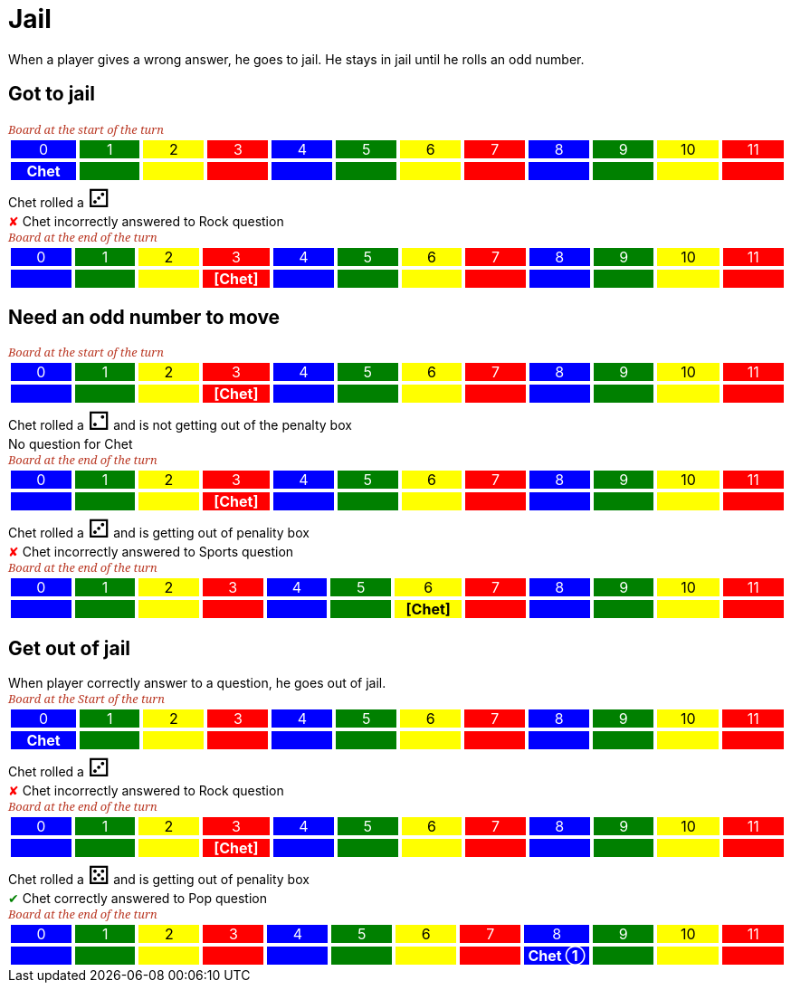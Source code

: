 = Jail

When a player gives a wrong answer, he goes to jail.
He stays in jail until he rolls an odd number.

== Got to jail

[.boardTitle]
Board at the start of the turn

++++

<table class="triviaBoard">
<tr>
<td class="pop boardHeader">0</td>
<td class="science boardHeader">1</td>
<td class="sports boardHeader">2</td>
<td class="rock boardHeader">3</td>
<td class="pop boardHeader">4</td>
<td class="science boardHeader">5</td>
<td class="sports boardHeader">6</td>
<td class="rock boardHeader">7</td>
<td class="pop boardHeader">8</td>
<td class="science boardHeader">9</td>
<td class="sports boardHeader">10</td>
<td class="rock boardHeader">11</td>
</tr>
<tr>
<td class="pop"><p class="currentPlayer">Chet </p></td>
<td class="science"></td>
<td class="sports"></td>
<td class="rock"></td>
<td class="pop"></td>
<td class="science"></td>
<td class="sports"></td>
<td class="rock"></td>
<td class="pop"></td>
<td class="science"></td>
<td class="sports"></td>
<td class="rock"></td>
</tr>
</table>

++++

Chet rolled a [.dice]#&#x2682;#
 +
[wrongAnswer]#&#x2718;#
Chet incorrectly answered to Rock question +
[.boardTitle]
Board at the end of the turn

++++

<table class="triviaBoard">
<tr>
<td class="pop boardHeader">0</td>
<td class="science boardHeader">1</td>
<td class="sports boardHeader">2</td>
<td class="rock boardHeader">3</td>
<td class="pop boardHeader">4</td>
<td class="science boardHeader">5</td>
<td class="sports boardHeader">6</td>
<td class="rock boardHeader">7</td>
<td class="pop boardHeader">8</td>
<td class="science boardHeader">9</td>
<td class="sports boardHeader">10</td>
<td class="rock boardHeader">11</td>
</tr>
<tr>
<td class="pop"></td>
<td class="science"></td>
<td class="sports"></td>
<td class="rock"><p class="currentPlayer">[Chet] </p></td>
<td class="pop"></td>
<td class="science"></td>
<td class="sports"></td>
<td class="rock"></td>
<td class="pop"></td>
<td class="science"></td>
<td class="sports"></td>
<td class="rock"></td>
</tr>
</table>

++++

== Need an odd number to move

[.boardTitle]
Board at the start of the turn

++++

<table class="triviaBoard">
<tr>
<td class="pop boardHeader">0</td>
<td class="science boardHeader">1</td>
<td class="sports boardHeader">2</td>
<td class="rock boardHeader">3</td>
<td class="pop boardHeader">4</td>
<td class="science boardHeader">5</td>
<td class="sports boardHeader">6</td>
<td class="rock boardHeader">7</td>
<td class="pop boardHeader">8</td>
<td class="science boardHeader">9</td>
<td class="sports boardHeader">10</td>
<td class="rock boardHeader">11</td>
</tr>
<tr>
<td class="pop"></td>
<td class="science"></td>
<td class="sports"></td>
<td class="rock"><p class="currentPlayer">[Chet] </p></td>
<td class="pop"></td>
<td class="science"></td>
<td class="sports"></td>
<td class="rock"></td>
<td class="pop"></td>
<td class="science"></td>
<td class="sports"></td>
<td class="rock"></td>
</tr>
</table>

++++

Chet rolled a [.dice]#&#x2681;#
 and is not getting out of the penalty box +
No question for Chet +
[.boardTitle]
Board at the end of the turn

++++

<table class="triviaBoard">
<tr>
<td class="pop boardHeader">0</td>
<td class="science boardHeader">1</td>
<td class="sports boardHeader">2</td>
<td class="rock boardHeader">3</td>
<td class="pop boardHeader">4</td>
<td class="science boardHeader">5</td>
<td class="sports boardHeader">6</td>
<td class="rock boardHeader">7</td>
<td class="pop boardHeader">8</td>
<td class="science boardHeader">9</td>
<td class="sports boardHeader">10</td>
<td class="rock boardHeader">11</td>
</tr>
<tr>
<td class="pop"></td>
<td class="science"></td>
<td class="sports"></td>
<td class="rock"><p class="currentPlayer">[Chet] </p></td>
<td class="pop"></td>
<td class="science"></td>
<td class="sports"></td>
<td class="rock"></td>
<td class="pop"></td>
<td class="science"></td>
<td class="sports"></td>
<td class="rock"></td>
</tr>
</table>

++++

Chet rolled a [.dice]#&#x2682;#
 and is getting out of penality box +
[wrongAnswer]#&#x2718;#
Chet incorrectly answered to Sports question +
[.boardTitle]
Board at the end of the turn

++++

<table class="triviaBoard">
<tr>
<td class="pop boardHeader">0</td>
<td class="science boardHeader">1</td>
<td class="sports boardHeader">2</td>
<td class="rock boardHeader">3</td>
<td class="pop boardHeader">4</td>
<td class="science boardHeader">5</td>
<td class="sports boardHeader">6</td>
<td class="rock boardHeader">7</td>
<td class="pop boardHeader">8</td>
<td class="science boardHeader">9</td>
<td class="sports boardHeader">10</td>
<td class="rock boardHeader">11</td>
</tr>
<tr>
<td class="pop"></td>
<td class="science"></td>
<td class="sports"></td>
<td class="rock"></td>
<td class="pop"></td>
<td class="science"></td>
<td class="sports"><p class="currentPlayer">[Chet] </p></td>
<td class="rock"></td>
<td class="pop"></td>
<td class="science"></td>
<td class="sports"></td>
<td class="rock"></td>
</tr>
</table>

++++

== Get out of jail

When player correctly answer to a question, he goes out of jail.

[.boardTitle]
Board at the Start of the turn

++++

<table class="triviaBoard">
<tr>
<td class="pop boardHeader">0</td>
<td class="science boardHeader">1</td>
<td class="sports boardHeader">2</td>
<td class="rock boardHeader">3</td>
<td class="pop boardHeader">4</td>
<td class="science boardHeader">5</td>
<td class="sports boardHeader">6</td>
<td class="rock boardHeader">7</td>
<td class="pop boardHeader">8</td>
<td class="science boardHeader">9</td>
<td class="sports boardHeader">10</td>
<td class="rock boardHeader">11</td>
</tr>
<tr>
<td class="pop"><p class="currentPlayer">Chet </p></td>
<td class="science"></td>
<td class="sports"></td>
<td class="rock"></td>
<td class="pop"></td>
<td class="science"></td>
<td class="sports"></td>
<td class="rock"></td>
<td class="pop"></td>
<td class="science"></td>
<td class="sports"></td>
<td class="rock"></td>
</tr>
</table>

++++

Chet rolled a [.dice]#&#x2682;#
 +
[wrongAnswer]#&#x2718;#
Chet incorrectly answered to Rock question +
[.boardTitle]
Board at the end of the turn

++++

<table class="triviaBoard">
<tr>
<td class="pop boardHeader">0</td>
<td class="science boardHeader">1</td>
<td class="sports boardHeader">2</td>
<td class="rock boardHeader">3</td>
<td class="pop boardHeader">4</td>
<td class="science boardHeader">5</td>
<td class="sports boardHeader">6</td>
<td class="rock boardHeader">7</td>
<td class="pop boardHeader">8</td>
<td class="science boardHeader">9</td>
<td class="sports boardHeader">10</td>
<td class="rock boardHeader">11</td>
</tr>
<tr>
<td class="pop"></td>
<td class="science"></td>
<td class="sports"></td>
<td class="rock"><p class="currentPlayer">[Chet] </p></td>
<td class="pop"></td>
<td class="science"></td>
<td class="sports"></td>
<td class="rock"></td>
<td class="pop"></td>
<td class="science"></td>
<td class="sports"></td>
<td class="rock"></td>
</tr>
</table>

++++

Chet rolled a [.dice]#&#x2684;#
 and is getting out of penality box +
[rightAnswer]#&#x2714;#
Chet correctly answered to Pop question +
[.boardTitle]
Board at the end of the turn

++++

<table class="triviaBoard">
<tr>
<td class="pop boardHeader">0</td>
<td class="science boardHeader">1</td>
<td class="sports boardHeader">2</td>
<td class="rock boardHeader">3</td>
<td class="pop boardHeader">4</td>
<td class="science boardHeader">5</td>
<td class="sports boardHeader">6</td>
<td class="rock boardHeader">7</td>
<td class="pop boardHeader">8</td>
<td class="science boardHeader">9</td>
<td class="sports boardHeader">10</td>
<td class="rock boardHeader">11</td>
</tr>
<tr>
<td class="pop"></td>
<td class="science"></td>
<td class="sports"></td>
<td class="rock"></td>
<td class="pop"></td>
<td class="science"></td>
<td class="sports"></td>
<td class="rock"></td>
<td class="pop"><p class="currentPlayer">Chet &#x2780;</p></td>
<td class="science"></td>
<td class="sports"></td>
<td class="rock"></td>
</tr>
</table>

++++

++++
<style>

p {
    margin: 0;
}

.triviaBoard, .triviaBoard p {
    margin:0;
    padding: 0;
    /*white-space: nowrap;*/
}
.triviaBoard td {
    border: solid 1px white;
    text-align:center;
    width:5em;
    margin:0;
    padding: 0;
}

.triviaBoard .currentPlayer {
    font-weight: bold;
}

.sports {
    background-color:yellow;
    color: black;
}
.pop {
    background-color:blue;
    color: white;
}
.science {
    background-color:green;
    color: white;
}
.rock {
    background-color:red;
    color: white;
}
.rightAnswer {
    color:green;
}
.wrongAnswer {
    color:red;
}
.dice {
    font-size:2em;
}

.boardTitle {
    font-color: #ba3925;
    font-size:0.8em;
    text-rendering: optimizeLegibility;
    text-align: left;
    font-family: "Noto Serif","DejaVu Serif",serif;
    font-size: 1rem;
    font-style: italic;
}

.boardTitle p {
    color: #ba3925;
    font-size:0.8em;
}
</style>
++++